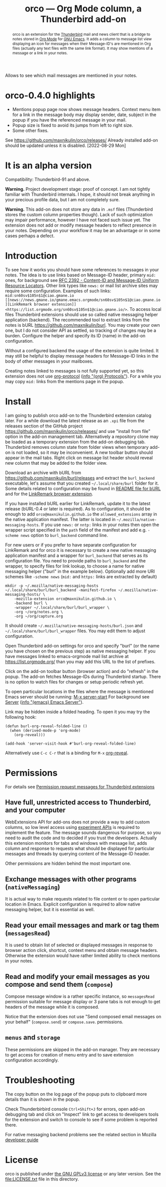 
#+PROPERTY: header-args :eval never-export :exports code :results silent
#+title: orco — Org Mode column, a Thunderbird add-on
#+description: Allows to see which mail messages are mentioned in your notes.

Allows to see which mail messages are mentioned in your notes.

#+attr_html: :alt Screenshot of orco in action: icons in message list and links to notes displayed in popup
#+attt_html: :max-width 100%
[[file:screenshots/orco-msg-menu-collage.png]]

#+begin_abstract
orco is an extension for the
[[https://www.thunderbird.net/][Thunderbird]] mail and news client
that is a bridge to notes stored
in [[https://orgmode.org][Org Mode]]
for [[https://www.gnu.org/software/emacs/][GNU Emacs]].
It adds a column to message list view displaying
an icon for messages when their Message-ID's are mentioned
in Org files (actually any text files with the same link format).
It may show mentions of a message or a link in your notes.
#+end_abstract

* orco-0.4.0 highlights

- Mentions popup page now shows message headers. Context menu item for a link
  in the message body may display sender, date, subject in the popup
  if you have the referenced message in your mail.
- Popup size is fixed to avoid its jumps from left to right size.
- Some other fixes.

See <https://github.com/maxnikulin/orco/releases/>
Already installed add-on should be updated unless it is disabled.
[2022-08-29 Mon]

* It is an alpha version

Compatibility: Thunderbird-91 and above.

*Warning.* Project development stage: proof of concept.
I am not tightly familiar with Thunderbird internals.
I hope, it should not break anything in your precious profile
data, but I am not completely sure.

*Warning.* This add-on does not store any data in =.msf= files
(Thunderbird stores the custom column properties though).
Lack of such optimization may impair performance,
however I have not faced such issue yet.
The extension does not add or modify message headers
to reflect presence in your notes. Depending on your workflow
it may be an advantage or in some cases perhaps a defect.

* Introduction

To see how it works you should have some references to messages
in your notes.
The idea is to use links based on Message-ID header, primary
=mid:= ones, for background see
[[https://www.rfc-editor.org/rfc/rfc2392.html][RFC 2392 - Content-ID and Message-ID Uniform Resource Locators]].
Other link types like =news:= or mail list archive sites
may require some configuration.  Examples of such links:
=mid:sn60sv$105n$1@ciao.gmane.io=
=[[news://news.gmane.io/gmane.emacs.orgmode/sn60sv$105n$1@ciao.gmane.io][LinkRemark browser extension]]=
=<https://list.orgmode.org/sn60sv$105n$1@ciao.gmane.io/>=.
To access local files Thunderbird extensions should use so called
native messaging helper application (backend).
The recommended tool to extract links from the notes is
bURL <https://github.com/maxnikulin/burl>.
You may create your own one, but I do not consider API as settled,
so tracking of changes may be a burden.
Configure the helper and specify its ID (name) in the add-on configuration.

Without a configured backend the usage of the extension is quite limited.
It may still be helpful to display message headers for Message-ID links
in the body of other messages in your mailboxes.

Creating notes linked to messages is not fully supported yet,
so this extension does not use
[[https://orgmode.org/manual/Protocols.html][org-protocol]]
([[info:org#Protocols][info "(org) Protocols"]]).
For a while you may copy =mid:= links from the mentions page in the popup.

* Install

I am going to publish orco add-on to the Thunderbird extension catalog later.
For a while download the latest release as an =.xpi= file
from the releases section of the GitHub project
<https://github.com/maxnikulin/orco/releases/>
and use "install from file" option in the add-on management tab.
Alternatively a repository clone may be loaded as a temporary extension
from the add-on debugging tab. Thunderbird removes column state from
folder views when temporary add-on is not loaded, so it may be inconvenient.
A new toolbar button should appear in the mail tabs.
Right click on message list header should reveal new column
that may be added to the folder view.

Download an archive with bURL from
<https://github.com/maxnikulin/burl/releases>
and extract the =burl_backend= executable,
let's assume that you created =~/.local/share/burl= folder for it.
Some details related to configuration may be found in
[[https://github.com/maxnikulin/burl][README file for bURL]]
and for the
[[https://github.com/maxnikulin/linkremark][LinkRemark browser extension]].

If you have installed bURL earlier for LinkRemark, update it to the latest
release (bURL-0.4 or later is required).  As to configuration, it should be enough
to add =orco@maxnikulin.github.io= the =allowed_extensions= array
in the native application manifest.  The latter is located in
=~/.mozilla/native-messaging-hosts=.  If you use =news:= or =nntp:= links
in your notes then open the wrapper script specified in the =path= field
of the manifest and add e.g. =-scheme news= option to =burl_backend= command line.

For new users or if you prefer to have separate configuration for LinkRemark
and for orco it is necessary to create a new native messaging application manifest
and a wrapper for =burl_backend= that serves as its configuration file.
You need to provide paths to =burl_backend= and the wrapper,
to specify files for link lookup, to choose a name for native messaging helper
("burl" in the example below). Optionally add more URI schemes like =-scheme news=
(=mid:= and =https:= links are extracted by default)
#+begin_example
  mkdir -p ~/.mozilla/native-messaging-hosts
  ~/.local/share/burl/burl_backend -manifest-firefox ~/.mozilla/native-messaging-hosts/ \
      -mozilla-extension orco@maxnikulin.github.io \
      -backend burl \
      -wrapper ~/.local/share/burl/burl_wrapper \
      -org ~/org/notes.org \
      -org ~/org/capture.org
#+end_example
It should create =~/.mozilla/native-messaging-hosts/burl.json= and
=~/.local/share/burl/burl_wrapper= files.  You may edit them to adjust
configuration.

Open Thunderbird add-on settings for orco and specify "burl" (or the name
you have chosen on the previous step) as native messaging helper.
If you have messages linked to emacs-orgmode mail list archive at
<https://list.orgmode.org/> than you may add this URL to the list
of prefixes.

Click on the add-on toolbar button (browser action) and do "refresh" in the popup.
The add-on fetches Message-IDs during Thunderbird startup.
There is no option to watch files for changes or setup periodic refresh yet.

To open particular locations in the files where the message is mentioned
Emacs server should be running: [[elisp:(server-start)][M-x server-start]]
For background see
[[https://www.gnu.org/software/emacs/manual/html_node/emacs/Emacs-Server.html][Server]]
([[info:emacs#Emacs Server][info "(emacs) Emacs Server"]]).

Link may be hidden inside a folded heading.
To open it you may try the following hook:
#+begin_src elisp
  (defun burl-org-reveal-folded-line ()
    (when (derived-mode-p 'org-mode)
      (org-reveal)))

  (add-hook 'server-visit-hook #'burl-org-reveal-folded-line)
#+end_src
Alternatively use =C-c C-r= that is a binding for =M-x= [[help:org-reveal][org-reveal]].

* Permissions

For details see
[[https://support.mozilla.org/kb/permission-request-messages-thunderbird-extensions][Permission request messages for Thunderbird extensions]]

** Have full, unrestricted access to Thunderbird, and your computer

WebExtensions API for add-ons does not provide a way to add custom columns,
so low level access using
[[https://developer.thunderbird.net/add-ons/mailextensions/experiments][experiment APIs]]
is required to implement the feature.
The message sounds dangerous for purpose, so you need to audit the code
and to decided if you trust the developers.
Actually this extension monitors for tabs and windows with message list,
adds column and response to requests what should be displayed for particular
messages and threads by querying content of the Message-ID header.

Other permissions are hidden behind the most important one.

** Exchange messages with other programs (=nativeMessaging=)

It is actual way to make requests related to file content or
to open particular location in Emacs.  Explicit configuration
is required to allow native messaging helper, but it is
essential as well.

** Read your email messages and mark or tag them (=messagesRead=)

It is used to obtain list of selected or displayed messages in response to
browser action click, shortcut, context menu and obtain message headers.
Otherwise the extension would have rather limited ability to check mentions
in your notes.

** Read and modify your email messages as you compose and send them (=compose=)

Compose message window is a rather specific instance, so =messagesRead=
permission suitable for message display or 3 pane tabs is not enough
to get headers of the message while it is composed.

Notice that the extension does not use
"Send composed email messages on your behalf" (=compose.send=)
or =compose.save=. permissions.

# compose.save (unused) is not supported by Thunderbird-91

** =menus= and =storage=

These permissions are skipped in the add-on manager. They are necessary
to get access for creation of menu entry and to save extension configuration
accordingly.

* Troubleshooting

The copy button on the log page of the popup puts to clipboard more details
than it is shown in the popup.

Check Thunderbirbird console =Ctrl+Shift+J= for errors, open add-on debugging tab
and click on "Inspect" link to get access to developers tools for the extension
and switch to console to see if some problem is reported there.

For native messaging backend problems see the related section in Mozilla
[[https://developer.mozilla.org/en-US/docs/Mozilla/Add-ons/WebExtensions/Native_messaging#Troubleshooting][developer guide]]

* License

orco is published under [[https://www.gnu.org/licenses/gpl-3.0.html][the GNU GPLv3 license]] or any later
version. See the [[file:LICENSE.txt]] file in this directory.

#+attr_html: :alt orco icon
[[file:icons/orco-128.png]]

# LocalWords: LinkRemark Thunderbird bURL backend orco
